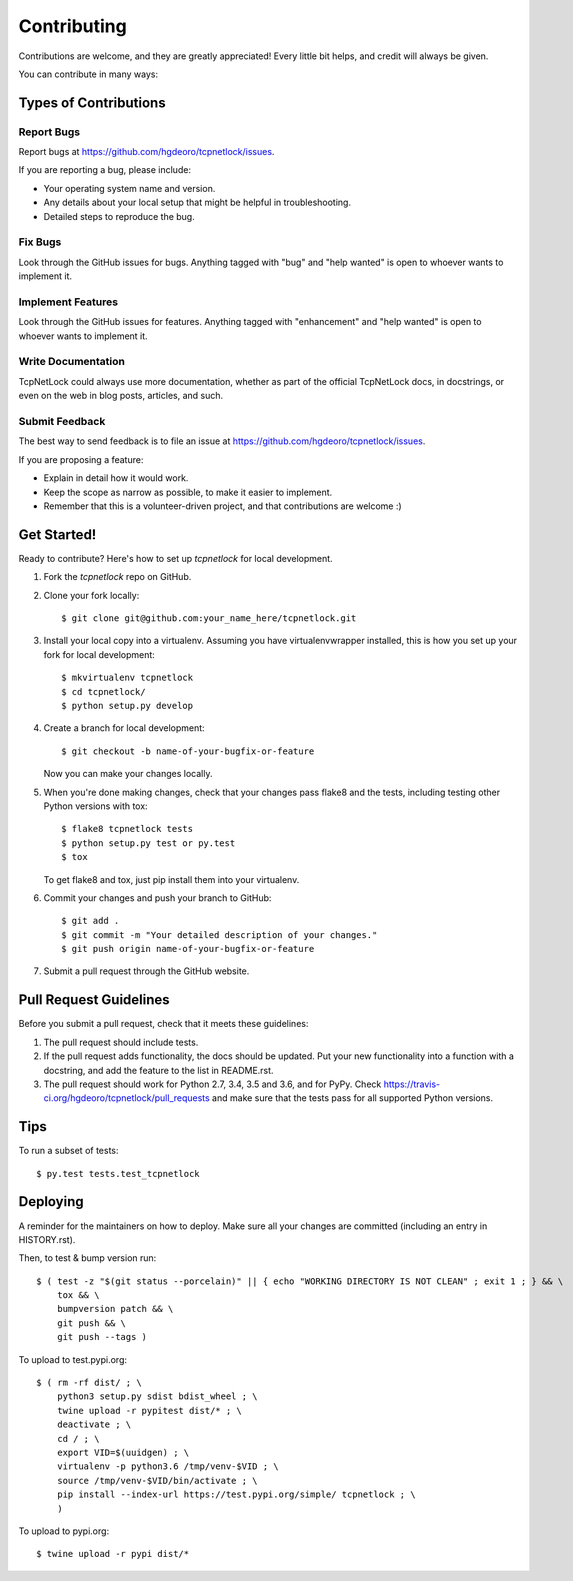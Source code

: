 .. highlight:: shell

============
Contributing
============

Contributions are welcome, and they are greatly appreciated! Every little bit
helps, and credit will always be given.

You can contribute in many ways:

Types of Contributions
----------------------

Report Bugs
~~~~~~~~~~~

Report bugs at https://github.com/hgdeoro/tcpnetlock/issues.

If you are reporting a bug, please include:

* Your operating system name and version.
* Any details about your local setup that might be helpful in troubleshooting.
* Detailed steps to reproduce the bug.

Fix Bugs
~~~~~~~~

Look through the GitHub issues for bugs. Anything tagged with "bug" and "help
wanted" is open to whoever wants to implement it.

Implement Features
~~~~~~~~~~~~~~~~~~

Look through the GitHub issues for features. Anything tagged with "enhancement"
and "help wanted" is open to whoever wants to implement it.

Write Documentation
~~~~~~~~~~~~~~~~~~~

TcpNetLock could always use more documentation, whether as part of the
official TcpNetLock docs, in docstrings, or even on the web in blog posts,
articles, and such.

Submit Feedback
~~~~~~~~~~~~~~~

The best way to send feedback is to file an issue at https://github.com/hgdeoro/tcpnetlock/issues.

If you are proposing a feature:

* Explain in detail how it would work.
* Keep the scope as narrow as possible, to make it easier to implement.
* Remember that this is a volunteer-driven project, and that contributions
  are welcome :)

Get Started!
------------

Ready to contribute? Here's how to set up `tcpnetlock` for local development.

1. Fork the `tcpnetlock` repo on GitHub.
2. Clone your fork locally::

    $ git clone git@github.com:your_name_here/tcpnetlock.git

3. Install your local copy into a virtualenv. Assuming you have virtualenvwrapper installed, this is how you set up your fork for local development::

    $ mkvirtualenv tcpnetlock
    $ cd tcpnetlock/
    $ python setup.py develop

4. Create a branch for local development::

    $ git checkout -b name-of-your-bugfix-or-feature

   Now you can make your changes locally.

5. When you're done making changes, check that your changes pass flake8 and the
   tests, including testing other Python versions with tox::

    $ flake8 tcpnetlock tests
    $ python setup.py test or py.test
    $ tox

   To get flake8 and tox, just pip install them into your virtualenv.

6. Commit your changes and push your branch to GitHub::

    $ git add .
    $ git commit -m "Your detailed description of your changes."
    $ git push origin name-of-your-bugfix-or-feature

7. Submit a pull request through the GitHub website.

Pull Request Guidelines
-----------------------

Before you submit a pull request, check that it meets these guidelines:

1. The pull request should include tests.
2. If the pull request adds functionality, the docs should be updated. Put
   your new functionality into a function with a docstring, and add the
   feature to the list in README.rst.
3. The pull request should work for Python 2.7, 3.4, 3.5 and 3.6, and for PyPy. Check
   https://travis-ci.org/hgdeoro/tcpnetlock/pull_requests
   and make sure that the tests pass for all supported Python versions.

Tips
----

To run a subset of tests::

$ py.test tests.test_tcpnetlock


Deploying
---------

A reminder for the maintainers on how to deploy.
Make sure all your changes are committed (including an entry in HISTORY.rst).

Then, to test & bump version run::

    $ ( test -z "$(git status --porcelain)" || { echo "WORKING DIRECTORY IS NOT CLEAN" ; exit 1 ; } && \
        tox && \
        bumpversion patch && \
        git push && \
        git push --tags )

To upload to test.pypi.org::

    $ ( rm -rf dist/ ; \
        python3 setup.py sdist bdist_wheel ; \
        twine upload -r pypitest dist/* ; \
        deactivate ; \
        cd / ; \
        export VID=$(uuidgen) ; \
        virtualenv -p python3.6 /tmp/venv-$VID ; \
        source /tmp/venv-$VID/bin/activate ; \
        pip install --index-url https://test.pypi.org/simple/ tcpnetlock ; \
        )

To upload to pypi.org::

    $ twine upload -r pypi dist/*
